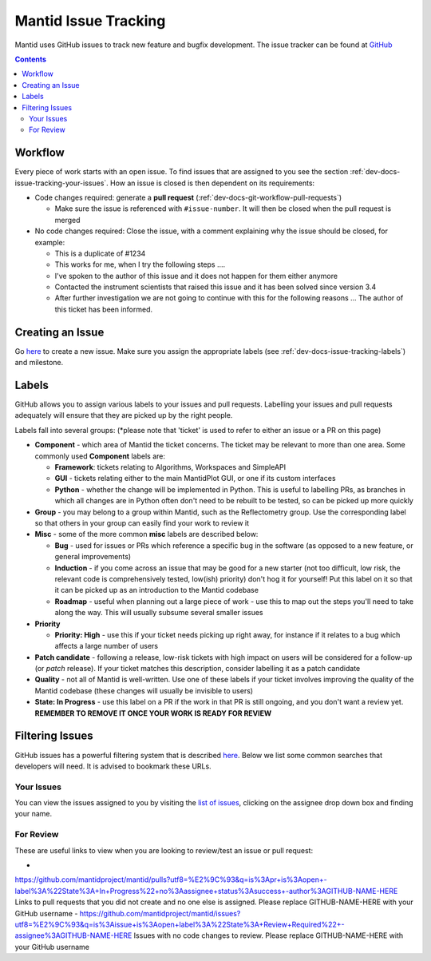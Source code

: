 =====================
Mantid Issue Tracking
=====================

Mantid uses GitHub issues to track new feature and bugfix
development. The issue tracker can be found at `GitHub
<https://github.com/mantidproject/mantid/issues>`_

.. contents:: Contents
    :local:

Workflow
^^^^^^^^

Every piece of work starts with an open issue. To find issues that are
assigned to you see the section
:ref:`dev-docs-issue-tracking-your-issues`. How an issue is closed is
then dependent on its requirements:

- Code changes required: generate a **pull request**
  (:ref:`dev-docs-git-workflow-pull-requests`)

  - Make sure the issue is referenced with ``#issue-number``. It will
    then be closed when the pull request is merged
- No code changes required: Close the issue, with a comment explaining
  why the issue should be closed, for example:

  - This is a duplicate of #1234
  - This works for me, when I try the following steps ....
  - I've spoken to the author of this issue and it does not happen for
    them either anymore
  - Contacted the instrument scientists that raised this issue and it
    has been solved since version 3.4
  - After further investigation we are not going to continue with this
    for the following reasons ... The author of this ticket has been
    informed.

Creating an Issue
^^^^^^^^^^^^^^^^^

Go `here <https://github.com/mantidproject/mantid/issues/new>`_ to
create a new issue. Make sure you assign the appropriate labels (see
:ref:`dev-docs-issue-tracking-labels`) and milestone.

.. _dev-docs-issue-tracking-labels:
     
Labels
^^^^^^

GitHub allows you to assign various labels to your issues and pull
requests. Labelling your issues and pull requests adequately will
ensure that they are picked up by the right people.

Labels fall into several groups: (*please note that 'ticket' is used
to refer to either an issue or a PR on this page)

- **Component** - which area of Mantid the ticket concerns. The ticket
  may be relevant to more than one area. Some commonly used
  **Component** labels are:

  - **Framework**: tickets relating to Algorithms, Workspaces and
    SimpleAPI
  - **GUI** - tickets relating either to the main MantidPlot GUI, or
    one if its custom interfaces
  - **Python** - whether the change will be implemented in
    Python. This is useful to labelling PRs, as branches in which all
    changes are in Python often don't need to be rebuilt to be tested,
    so can be picked up more quickly
- **Group** - you may belong to a group within Mantid, such as the
  Reflectometry group. Use the corresponding label so that others in
  your group can easily find your work to review it
- **Misc** - some of the more common **misc** labels are described
  below:

  - **Bug** - used for issues or PRs which reference a specific bug in
    the software (as opposed to a new feature, or general
    improvements)
  - **Induction** - if you come across an issue that may be good for a
    new starter (not too difficult, low risk, the relevant code is
    comprehensively tested, low(ish) priority) don't hog it for
    yourself! Put this label on it so that it can be picked up as an
    introduction to the Mantid codebase
  - **Roadmap** - useful when planning out a large piece of work - use
    this to map out the steps you'll need to take along the way. This
    will usually subsume several smaller issues
- **Priority**

  - **Priority: High** - use this if your ticket needs picking up
    right away, for instance if it relates to a bug which affects a
    large number of users
- **Patch candidate** - following a release, low-risk tickets with
  high impact on users will be considered for a follow-up (or *patch*
  release). If your ticket matches this description, consider
  labelling it as a patch candidate
- **Quality** - not all of Mantid is well-written. Use one of these
  labels if your ticket involves improving the quality of the Mantid
  codebase (these changes will usually be invisible to users)
- **State: In Progress** - use this label on a PR if the work in that
  PR is still ongoing, and you don't want a review yet. **REMEMBER TO
  REMOVE IT ONCE YOUR WORK IS READY FOR REVIEW**

Filtering Issues
^^^^^^^^^^^^^^^^

GitHub issues has a powerful filtering system that is described `here
<https://help.github.com/articles/searching-issues>`_. Below we list
some common searches that developers will need. It is advised to
bookmark these URLs.

Your Issues
-----------

You can view the issues assigned to you by visiting the `list of
issues <https://github.com/mantidproject/mantid/issues>`_, clicking on
the assignee drop down box and finding your name.

For Review
----------

These are useful links to view when you are looking to review/test an
issue or pull request:

-
`https://github.com/mantidproject/mantid/pulls?utf8=%E2%9C%93&q=is%3Apr+is%3Aopen+-label%3A%22State%3A+In+Progress%22+no%3Aassignee+status%3Asuccess+-author%3AGITHUB-NAME-HERE
<https://github.com/mantidproject/mantid/pulls?utf8=%E2%9C%93&q=is%3Apr+is%3Aopen+-label%3A%22State%3A+In+Progress%22+no%3Aassignee+status%3Asuccess+-author%3AGITHUB-NAME-HERE>`_
Links to pull requests that you did not create and no one else is
assigned. Please replace GITHUB-NAME-HERE with your GitHub username
-
`https://github.com/mantidproject/mantid/issues?utf8=%E2%9C%93&q=is%3Aissue+is%3Aopen+label%3A%22State%3A+Review+Required%22+-assignee%3AGITHUB-NAME-HERE
<https://github.com/mantidproject/mantid/issues?utf8=%E2%9C%93&q=is%3Aissue+is%3Aopen+label%3A%22State%3A+Review+Required%22+-assignee%3AGITHUB-NAME-HERE>`_ Issues with no code changes to review. Please replace GITHUB-NAME-HERE with your GitHub username
